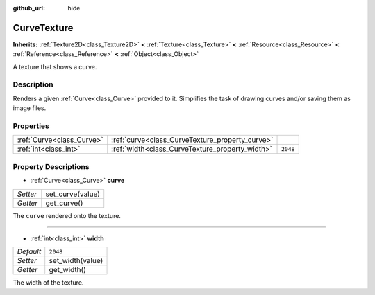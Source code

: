 :github_url: hide

.. Generated automatically by doc/tools/makerst.py in Godot's source tree.
.. DO NOT EDIT THIS FILE, but the CurveTexture.xml source instead.
.. The source is found in doc/classes or modules/<name>/doc_classes.

.. _class_CurveTexture:

CurveTexture
============

**Inherits:** :ref:`Texture2D<class_Texture2D>` **<** :ref:`Texture<class_Texture>` **<** :ref:`Resource<class_Resource>` **<** :ref:`Reference<class_Reference>` **<** :ref:`Object<class_Object>`

A texture that shows a curve.

Description
-----------

Renders a given :ref:`Curve<class_Curve>` provided to it. Simplifies the task of drawing curves and/or saving them as image files.

Properties
----------

+---------------------------+-------------------------------------------------+----------+
| :ref:`Curve<class_Curve>` | :ref:`curve<class_CurveTexture_property_curve>` |          |
+---------------------------+-------------------------------------------------+----------+
| :ref:`int<class_int>`     | :ref:`width<class_CurveTexture_property_width>` | ``2048`` |
+---------------------------+-------------------------------------------------+----------+

Property Descriptions
---------------------

.. _class_CurveTexture_property_curve:

- :ref:`Curve<class_Curve>` **curve**

+----------+------------------+
| *Setter* | set_curve(value) |
+----------+------------------+
| *Getter* | get_curve()      |
+----------+------------------+

The ``curve`` rendered onto the texture.

----

.. _class_CurveTexture_property_width:

- :ref:`int<class_int>` **width**

+-----------+------------------+
| *Default* | ``2048``         |
+-----------+------------------+
| *Setter*  | set_width(value) |
+-----------+------------------+
| *Getter*  | get_width()      |
+-----------+------------------+

The width of the texture.


